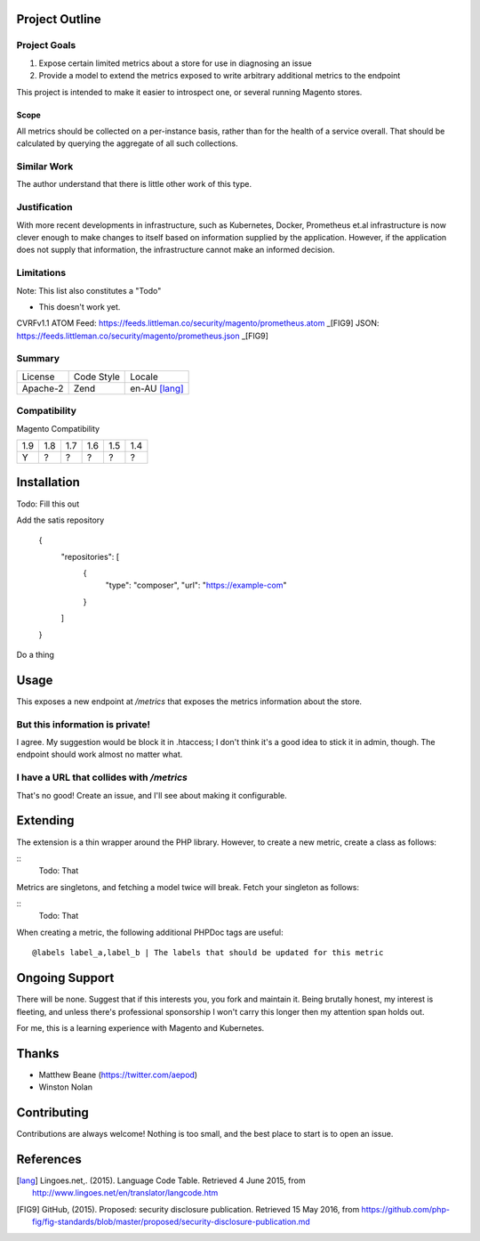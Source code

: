Project Outline
----------------

Project Goals
'''''''''''''

1. Expose certain limited metrics about a store for use in diagnosing an issue
2. Provide a model to extend the metrics exposed to write arbitrary additional metrics to the endpoint

This project is intended to make it easier to introspect one, or several running Magento stores.

Scope
"""""

All metrics should be collected on a per-instance basis, rather than for the health of a service overall. That should be calculated by querying the aggregate of all such collections.

Similar Work
''''''''''''

The author understand that there is little other work of this type.

Justification
'''''''''''''

With more recent developments in infrastructure, such as Kubernetes, Docker, Prometheus et.al infrastructure is now clever enough to make changes to itself based on information supplied by the application. However, if the application does not supply that information, the infrastructure cannot make an informed decision.

Limitations
'''''''''''

Note: This list also constitutes a "Todo"

- This doesn't work yet.

CVRFv1.1 ATOM Feed: https://feeds.littleman.co/security/magento/prometheus.atom _[FIG9]
JSON: https://feeds.littleman.co/security/magento/prometheus.json _[FIG9]

Summary
'''''''

============= ============ ==============
License       Code Style   Locale
------------- ------------ --------------
Apache-2      Zend         en-AU [lang]_
============= ============ ==============

Compatibility
'''''''''''''

Magento  Compatibility

===== ===== ===== ===== ===== =====
 1.9   1.8   1.7   1.6   1.5   1.4
----- ----- ----- ----- ----- -----
  Y     ?     ?     ?     ?     ?
===== ===== ===== ===== ===== =====

Installation
-------------

Todo: Fill this out

Add the satis repository

    .. code::
    {
       "repositories": [
           {
               "type": "composer",
               "url": "https://example-com"
           }
       ]
    }

Do a thing

Usage
-----

This exposes a new endpoint at `/metrics` that exposes the metrics information about the store.

But this information is private!
''''''''''''''''''''''''''''''''

I agree. My suggestion would be block it in .htaccess; I don't think it's a good idea to stick it in admin, though. The endpoint should work almost no matter what.

I have a URL that collides with `/metrics`
''''''''''''''''''''''''''''''''''''''''''

That's no good! Create an issue, and I'll see about making it configurable.

Extending
---------

The extension is a thin wrapper around the PHP library. However, to create a new metric, create a class as follows:

::
    Todo: That

Metrics are singletons, and fetching a model twice will break. Fetch your singleton as follows:

::
    Todo: That

When creating a metric, the following additional PHPDoc tags are useful:

::

    @labels label_a,label_b | The labels that should be updated for this metric

Ongoing Support
---------------

There will be none. Suggest that if this interests you, you fork and maintain it. Being brutally honest, my interest is fleeting, and unless there's professional sponsorship I won't carry this longer then my attention span holds out.

For me, this is a learning experience with Magento and Kubernetes.

Thanks
------

- Matthew Beane (https://twitter.com/aepod)
- Winston Nolan

Contributing
------------

Contributions are always welcome! Nothing is too small, and the best place to start is to open an issue.

References
----------

.. [lang] Lingoes.net,. (2015). Language Code Table. Retrieved 4 June 2015, from http://www.lingoes.net/en/translator/langcode.htm
.. [FIG9] GitHub, (2015). Proposed: security disclosure publication. Retrieved 15 May 2016, from https://github.com/php-fig/fig-standards/blob/master/proposed/security-disclosure-publication.md

